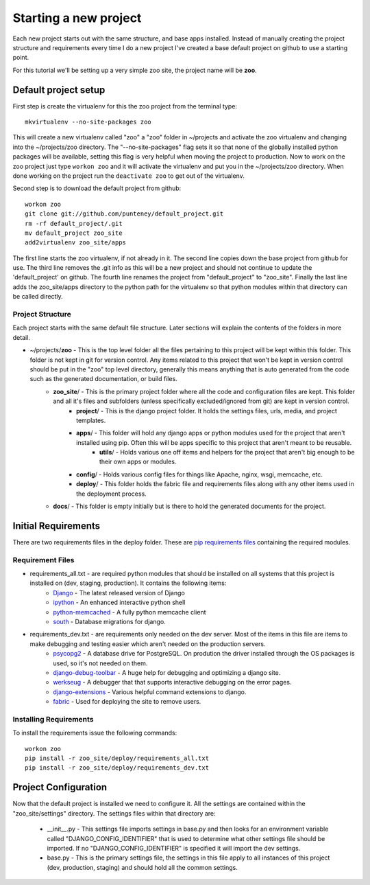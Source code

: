Starting a new project
=======================
Each new project starts out with the same structure, and base apps installed. Instead of manually creating the project structure and requirements every time I do a new project I've created a base default project on github to use a starting point.

For this tutorial we'll be setting up a very simple zoo site, the project name will be **zoo**.

Default project setup
-----------------------------
First step is create the virtualenv for this the zoo project from the terminal type::

    mkvirtualenv --no-site-packages zoo
    
This will create a new virtualenv called "zoo" a "zoo" folder in ~/projects and activate the zoo virtualenv and changing into the ~/projects/zoo directory. The "--no-site-packages" flag sets it so that none of the globally installed python packages will be available, setting this flag is very helpful when moving the project to production. Now to work on the zoo project just type ``workon zoo`` and it will activate the virtualenv and put you in the ~/projects/zoo directory. When done working on the project run the ``deactivate zoo`` to get out of the virtualenv.

Second step is to download the default project from github::

    workon zoo
    git clone git://github.com/punteney/default_project.git
    rm -rf default_project/.git
    mv default_project zoo_site
    add2virtualenv zoo_site/apps
    
The first line starts the zoo virtualenv, if not already in it. The second line copies down the base project from github for use. The third line removes the .git info as this will be a new project and should not continue to update the 'default_project' on github. The fourth line renames the project from "default_project" to "zoo_site". Finally the last line adds the zoo_site/apps directory to the python path for the virtualenv so that python modules within that directory can be called directly.

Project Structure
^^^^^^^^^^^^^^^^^^^^^^^^^^^^^
Each project starts with the same default file structure. Later sections will explain the contents of the folders in more detail.

* ~/projects/\ **zoo** - This is the top level folder all the files pertaining to this project will be kept within this folder. This folder is not kept in git for version control. Any items related to this project that won't be kept in version control should be put in the "zoo" top level directory, generally this means anything that is auto generated from the code such as the generated documentation, or build files.
    * **zoo_site**\ / - This is the primary project folder where all the code and configuration files are kept. This folder and all it's files and subfolders (unless specifically excluded/ignored from git) are kept in version control.
        * **project**\ / - This is the django project folder. It holds the settings files, urls, media, and project templates.
        * **apps**\ / - This folder will hold any django apps or python modules used for the project that aren't installed using pip. Often this will be apps specific to this project that aren't meant to be reusable.
            * **utils**\ / - Holds various one off items and helpers for the project that aren't big enough to be their own apps or modules.
        * **config**\ / - Holds various config files for things like Apache, nginx, wsgi, memcache, etc.
        * **deploy**\ / - This folder holds the fabric file and requirements files along with any other items used in the deployment process.
    * **docs**\ / - This folder is empty initially but is there to hold the generated documents for the project.


Initial Requirements
-------------------------------
There are two requirements files in the deploy folder. These are `pip requirements files <http://pip.openplans.org/#requirements-files>`_ containing the required modules.

Requirement Files
^^^^^^^^^^^^^^^^^^^^^^^^^^^
* requirements_all.txt - are required python modules that should be installed on all systems that this project is installed on (dev, staging, production). It contains the following items:
    * `Django <http://www.djangoproject.com/>`_ - The latest released version of Django
    * `ipython <http://ipython.scipy.org/moin/>`_ - An enhanced interactive python shell
    * `python-memcached <http://pypi.python.org/pypi/python-memcached>`_ - A fully python memcache client
    * `south <http://south.aeracode.org/>`_ - Database migrations for django.
    
* requirements_dev.txt - are requirements only needed on the dev server. Most of the items in this file are items to make debugging and testing easier which aren't needed on the production servers.
    * `psycopg2 <http://initd.org/psycopg/>`_ - A database drive for PostgreSQL. On prodution the driver installed through the OS packages is used, so it's not needed on them.
    * `django-debug-toolbar <http://github.com/robhudson/django-debug-toolbar>`_ - A huge help for debugging and optimizing a django site.
    * `werkseug <http://pypi.python.org/pypi/Werkzeug/>`_ - A debugger that that supports interactive debugging on the error pages.
    * `django-extensions <http://pypi.python.org/pypi/django-extensions/>`_ - Various helpful command extensions to django.
    * `fabric <http://fabfile.org>`_ - Used for deploying the site to remove users.

Installing Requirements
^^^^^^^^^^^^^^^^^^^^^^^^^^^^^
To install the requirements issue the following commands::

    workon zoo
    pip install -r zoo_site/deploy/requirements_all.txt
    pip install -r zoo_site/deploy/requirements_dev.txt


Project Configuration
--------------------------------
Now that the default project is installed we need to configure it. All the settings are contained within the "zoo_site/settings" directory. The settings files within that directory are:

    * __init__.py - This settings file imports settings in base.py and then looks for an environment variable called "DJANGO_CONFIG_IDENTIFIER" that is used to determine what other settings file should be imported. If no "DJANGO_CONFIG_IDENTIFIER" is specified it will import the dev settings.
    * base.py - This is the primary settings file, the settings in this file apply to all instances of this project (dev, production, staging) and should hold all the common settings.
    




